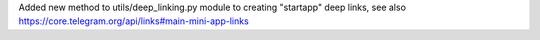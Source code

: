 Added new method to utils/deep_linking.py module to creating "startapp" deep links, see also 
https://core.telegram.org/api/links#main-mini-app-links
